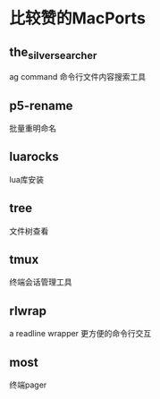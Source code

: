 * 比较赞的MacPorts
** the_silver_searcher
ag command 
命令行文件内容搜索工具
** p5-rename
批量重明命名
** luarocks
lua库安装
** tree
文件树查看
** tmux
终端会话管理工具
** rlwrap
a readline wrapper
更方便的命令行交互
** most
终端pager

